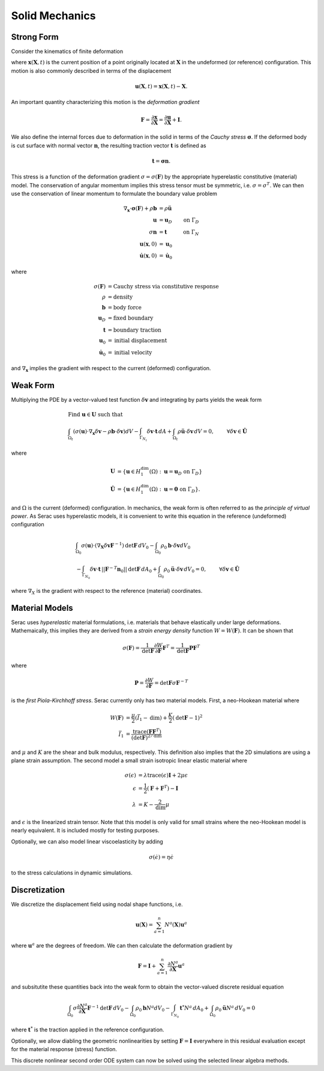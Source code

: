 .. ## Copyright (c) 2019-2021, Lawrence Livermore National Security, LLC and
.. ## other Serac Project Developers. See the top-level COPYRIGHT file for details.
.. ##
.. ## SPDX-License-Identifier: (BSD-3-Clause)

===============
Solid Mechanics
===============

Strong Form
===========

Consider the kinematics of finite deformation

.. image:: ../figures/deformed_body.png
   :scale: 30 %

where :math:`\mathbf{x}(\mathbf{X}, t)` is the current position of a
point originally located at :math:`\mathbf{X}` in the undeformed (or
reference) configuration. This motion is also commonly described in
terms of the displacement

.. math:: \mathbf{u}(\mathbf{X},t) = \mathbf{x}(\mathbf{X}, t) - \mathbf{X}.

An important quantity characterizing this motion is the *deformation
gradient*

.. math:: \mathbf{F} = \frac{\partial\mathbf{x}}{\partial\mathbf{X}} = \frac{\partial \mathbf{u}}{\partial \mathbf{X}} + \mathbf{I}.

We also define the internal forces due to deformation in the solid in
terms of the *Cauchy stress* :math:`\mathbf{\sigma}`. If the deformed
body is cut surface with normal vector :math:`\mathbf{n}`, the resulting
traction vector :math:`\mathbf{t}` is defined as

.. math:: \mathbf{t} = \mathbf{\sigma} \mathbf{n}.

This stress is a function of the deformation gradient
:math:`\sigma  = \sigma(\mathbf{F})` by the appropriate hyperelastic constitutive
(material) model. The conservation of angular momentum implies this
stress tensor must be symmetric, i.e. :math:`\sigma = \sigma^T`. We can
then use the conservation of linear momentum to formulate the boundary
value problem

.. math::

   \begin{align*}
   \nabla_\mathbf{x} \cdot \mathbf{\sigma}(\mathbf{F}) + \rho \mathbf{b} &= \rho \ddot{\mathbf{u}} \\
   \mathbf{u} &= \mathbf{u}_D & \text{on } \Gamma_D \\
   \sigma \mathbf{n} &= \mathbf{t} & \text{on } \Gamma_N \\
   \mathbf{u}(\mathbf{x}, 0) & = \mathbf{u}_0 \\
   \dot{\mathbf{u}}(\mathbf{x},0) & = \dot{\mathbf{u}}_0
   \end{align*}

where

.. math::

   \begin{align*}
   \sigma(\mathbf{F}) &= \text{Cauchy stress via constitutive response} \\
   \rho &= \text{density} \\
   \mathbf{b} &= \text{body force} \\
   \mathbf{u}_D & = \text{fixed boundary} \\
   \mathbf{t} &= \text{boundary traction} \\
   \mathbf{u}_0 &= \text{initial displacement} \\
   \dot{\mathbf{u}}_0 &= \text{initial velocity}
   \end{align*}

and :math:`\nabla_\mathbf{x}` implies the gradient with respect to the
current (deformed) configuration. 

Weak Form
=========

Multiplying the PDE by a vector-valued
test function :math:`\delta \mathbf{v}` and integrating by parts yields
the weak form

.. math::

   \begin{align*}
   &\text{Find } \mathbf{u} \in \mathbf{U} \text{ such that}\\
   &\int_{\Omega_t} \left( \sigma(\mathbf{u}) \cdot \nabla_\mathbf{x} \delta \mathbf{v} - \rho \mathbf{b} \cdot \delta \mathbf{v}\right) dV - \int_{\Gamma_{N_t}} \delta\mathbf{v}\cdot \mathbf{t}\, dA + \int_{\Omega_t} \rho\ddot{\mathbf{u}} \cdot \delta\mathbf{v} \,dV = 0, & & \forall \delta\mathbf{v} \in \hat{\mathbf{U}}
   \end{align*}

where

.. math::

   \begin{align*}
   \mathbf{U} &= \left\{ \mathbf{u} \in H_1^\text{dim}(\Omega):\mathbf{u}=\mathbf{u}_D \text{ on } \Gamma_D \right\} \\
   \hat{\mathbf{U}} &= \left\{\mathbf{u} \in H_1^\text{dim}(\Omega):\mathbf{u}=\mathbf{0} \text{ on } \Gamma_D \right\}.
   \end{align*}

and :math:`\Omega` is the current (deformed) configuration. In
mechanics, the weak form is often referred to as the *principle of
virtual power*. As Serac uses hyperelastic models, it is convenient to
write this equation in the reference (undeformed) configuration

.. math::

   \begin{align*}
   &\int_{\Omega_0} \sigma(\mathbf{u}) \cdot \left(\nabla_\mathbf{X} \delta \mathbf{v} \mathbf{F}^{-1} \right) \text{det}\mathbf{F}\, dV_0  - \int_{\Omega_0} \rho_0 \mathbf{b} \cdot \delta \mathbf{v} dV_0 \\ 
   & \; \; \; \; \; \;\;\;\;\;\;\; - \int_{\Gamma_{N_0}} \delta\mathbf{v}\cdot \mathbf{t}\,||\mathbf{F}^{-T}\mathbf{n}_0||\text{det}\mathbf{F}\, dA_0 + \int_{\Omega_0} \rho_0\ddot{\mathbf{u}} \cdot \delta\mathbf{v}\, dV_0= 0, & & \forall \delta\mathbf{v} \in \hat{\mathbf{U}}
   \end{align*}

where :math:`\nabla_X` is the gradient with respect to the reference (material) coordinates.

Material Models
===============

Serac uses *hyperelastic* material formulations, i.e. materials that behave elastically under large deformations. Mathemaically,
this implies they are derived from a *strain energy density* function :math:`W=W(\mathbf{F})`. It can be shown that

.. math::

   \sigma(\mathbf{F}) = \frac{1}{\text{det}\mathbf{F}} \frac{\partial W}{\partial \mathbf{F}} \mathbf{F}^T  = \frac{1}{\text{det}\mathbf{F}} \mathbf{P}  \mathbf{F}^T

where

.. math::

   \mathbf{P} =  \frac{\partial W}{\partial \mathbf{F}} = {\text{det}}\mathbf{F} \sigma \mathbf{F}^{-T}

is the *first Piola-Kirchhoff stress*. Serac currently only has two material models. First, a neo-Hookean material where
   
.. math::

   \begin{align*}
   W(\mathbf{F}) &= \frac{\mu}{2}(\bar{I}_1 - \text{dim}) + \frac{K}{2}(\text{det}\mathbf{F} - 1)^2 \\
   \bar{I}_1 &= \frac{\text{trace}(\mathbf{F}\mathbf{F}^T)}{(\text{det}\mathbf{F})^{2/\text{dim}}}
   \end{align*}

and :math:`\mu` and :math:`K` are the shear and bulk modulus, respectively. This definition also
implies that the 2D simulations are using a plane strain assumption. The second model a small strain isotropic linear elastic material where

.. math::

   \begin{align*}
   \sigma(\epsilon) &= \lambda \text{trace}(\epsilon) \mathbf{I} + 2\mu \epsilon \\
   \epsilon &= \frac{1}{2}\left(\mathbf{F} + \mathbf{F}^T \right) - \mathbf{I} \\
   \lambda &= K - \frac{2}{\text{dim}} \mu
   \end{align*}

and :math:`\epsilon` is the linearized strain tensor. Note that this model is only valid for small strains 
where the neo-Hookean model is nearly equivalent. It is included mostly for testing purposes.

Optionally, we can also model linear viscoelasticity by adding

.. math::

   \sigma(\dot{\epsilon}) = \eta \dot{\epsilon}

to the stress calculations in dynamic simulations.

Discretization
==============

We discretize the displacement field using nodal shape functions, i.e.

.. math::

   \mathbf{u} (\mathbf{X}) = \sum_{a=1}^n N^a (\mathbf{X}) \mathbf{u}^a

where :math:`\mathbf{u}^a` are the degrees of freedom. We can then calculate the deformation gradient by

.. math::

   \mathbf{F} = \mathbf{I} + \sum_{a=1}^n \frac{\partial N^a}{\partial \mathbf{X}} \mathbf{u}^a

and subsitutite these quantities back into the weak form to obtain the vector-valued discrete residual equation

.. math::

   \int_{\Omega_0} \sigma \frac{\partial N^a}{\partial \mathbf{X}} \mathbf{F}^{-1} \text{det}\mathbf{F} \, dV_0  - \int_{\Omega_0} \rho_0 \mathbf{b} N^a dV_0  - \int_{\Gamma_{N_0}} \mathbf{t}^* N^a \, dA_0 + \int_{\Omega_0} \rho_0\ddot{\mathbf{u}}N^a\, dV_0 = 0

where :math:`\mathbf{t}^*` is the traction applied in the reference configuration. 

Optionally, we allow diabling the geometric nonlinearities by setting :math:`\mathbf{F} = \mathbf{I}` everywhere
in this residual evaluation except for the material response (stress) function. 

This discrete nonlinear second order ODE system can now be solved using the selected linear algebra methods.